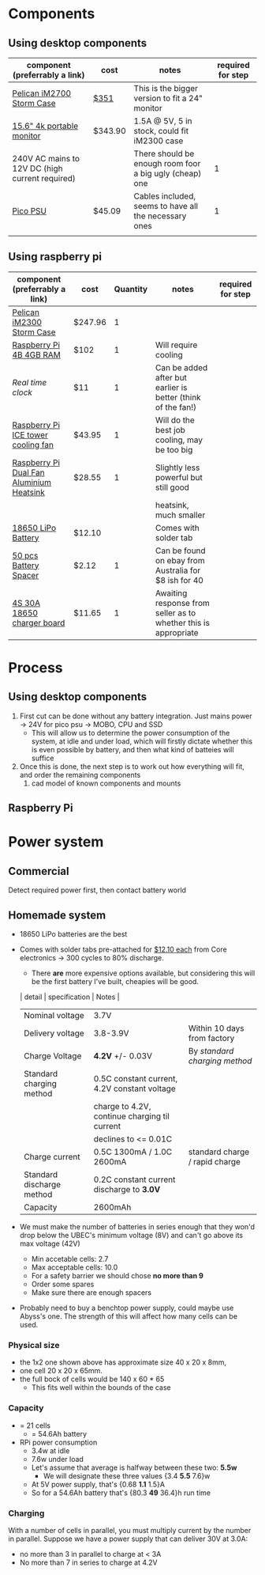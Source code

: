* Components
** Using desktop components
| component (preferrably a link)                  | cost    | notes                                                   | required for step |
|-------------------------------------------------+---------+---------------------------------------------------------+-------------------|
| [[https://www.pelican.com/au/en/product/cases/storm/im2700][Pelican iM2700 Storm Case]]                       | [[https://www.carryitcases.com.au/buy/im2700-storm-case-no-foam-yellow/iM2700YNF?gclid=CjwKCAjwhOD0BRAQEiwAK7JHmBAJfAm4iYsokLNilrt_HI2ahD0UCP6hU3xOfJYnFTl6Ou9k-Gnu6hoCm8MQAvD_BwE][$351]]    | This is the bigger version to fit a 24" monitor         |                   |
| [[https://www.ebay.com.au/itm/Portable-Monitor-15-6-LED-Monitor-4K-Ultra-Clear-IPS-Screen-for-PC-Laptop-F3Q8/312813924658?hash=item48d529b132:m:m7P6C5lmwBw6x8l405NjrJA#shpCntId][15.6" 4k portable monitor]]                       | $343.90 | 1.5A @ 5V, 5 in stock, could fit iM2300 case            |                   |
| 240V AC mains to 12V DC (high current required) |         | There should be enough room foor a big ugly (cheap) one |                 1 |
| [[https://www.ebay.com.au/itm/Dc-Atx-Peak-Psu-12V-300W-Pico-Atx-Switch-Mining-Psu-24Pin-Mini-Itx-Dc-To-At-X7S3/283842632790?hash=item421656dc56:g:vVcAAOSwym1ej9pQ][Pico PSU]]                                        | $45.09  | Cables included, seems to have all the necessary ones   |                 1 |
|                                                 |         |                                                         |                   |

** Using raspberry pi
| component (preferrably a link)           | cost    | Quantity | notes                                                           | required for step |
|------------------------------------------+---------+----------+-----------------------------------------------------------------+-------------------|
| [[https://jpcases.com.au/pelican-im2300-storm-case/?gclid=CjwKCAjw7e_0BRB7EiwAlH-goH-QAZli6NqVk3N4drdoIaO0WhJEX4Kc8YmS5NQI8qPtxvTXhhkiyBoCpJAQAvD_BwE][Pelican iM2300 Storm Case]]                | $247.96 |        1 |                                                                 |                   |
| [[https://www.scorptec.com.au/product/Motherboards/Built-In-CPU/77690-RPI4-MODBP-4GB?gclid=CjwKCAjwvtX0BRAFEiwAGWJyZMo8R9Du9rwdnGXVkAXpN-cjqDUZEQtzuYfpIP8oC8gUMnN0-zK6ohoCYvwQAvD_BwE][Raspberry Pi 4B 4GB RAM]]                  | $102    |        1 | Will require cooling                                            |                   |
| [[$1][Real time clock]]                          | $11     |        1 | Can be added after but earlier is better (think of the fan!)    |                   |
| [[https://core-electronics.com.au/ice-tower-cpu-cooling-fan-for-raspberry-pi-4.html?utm_source=google_shopping&gclid=CjwKCAjw7e_0BRB7EiwAlH-goC9XYohKKTMK8itwqYry-SqOWh4JVB-s811Kgb5XJUTbRCHXAfVABhoCLScQAvD_BwE][Raspberry Pi ICE tower cooling fan]]       | $43.95  |        1 | Will do the best job cooling, may be too big                    |                   |
| [[https://core-electronics.com.au/dual-fan-aluminium-heatsink-case-for-raspberry-pi-4-black.html?utm_source=google_shopping&gclid=CjwKCAjw7e_0BRB7EiwAlH-goBO41qrh-LV5nwYSrAvSa8yWcuXoCERPmfQlgAjmjwz9GNyKOzRmRxoCQYgQAvD_BwE][Raspberry Pi Dual Fan Aluminium Heatsink]] | $28.55  |        1 | Slightly less powerful but still good                           |                   |
|                                          |         |          | heatsink, much smaller                                          |                   |
| [[https://core-electronics.com.au/polymer-lithium-ion-battery-18650-cell-2600mah-solder-tab.html][18650 LiPo Battery]]                       | $12.10  |          | Comes with solder tab                                           |                   |
| [[https://www.aliexpress.com/item/32826233101.html?aff_platform=product&sk=_dVZZNeh&aff_trace_key=c2d04357c2f04ebab34938022aa4edb2-1587379611469-08894-_dVZZNeh&terminal_id=23f8c52aac58446da2585396f93065ee&tmLog=new_Detail&aff_request_id=c2d04357c2f04ebab34938022aa4edb2-1587379611469-08894-_dVZZNeh][50 pcs Battery Spacer]]                    | $2.12   |        1 | Can be found on ebay from Australia for $8 ish for 40           |                   |
| [[https://www.ebay.com.au/itm/132749716399][4S 30A 18650 charger board]]               | $11.65  |        1 | Awaiting response from seller as to whether this is appropriate |                   |


* Process
** Using desktop components
1. First cut can be done without any battery integration. Just mains power -> 24V for pico psu -> MOBO, CPU and SSD
   - This will allow us to determine the power consumption of the system, at idle and under load, which will firstly dictate whether this is even possible by battery, and then what kind of batteies will suffice
2. Once this is done, the next step is to work out how everything will fit, and order the remaining components
   1. cad model of known components and mounts


** Raspberry Pi


* Power system
** Commercial
Detect required power first, then contact battery world

** Homemade system
- 18650 LiPo batteries are the best

- Comes with solder tabs pre-attached for [[https://core-electronics.com.au/polymer-lithium-ion-battery-18650-cell-2600mah-solder-tab.html][$12.10 each]] from Core electronics -> 300 cycles to 80% discharge. 
  - There *are* more expensive options available, but considering this will be the first battery I've built, cheapies will be good.
  | detail                    | specification                                 | Notes                          |
  |---------------------------+-----------------------------------------------+--------------------------------|
  | Nominal voltage           | 3.7V                                          |                                |
  | Delivery voltage          | 3.8-3.9V                                      | Within 10 days from factory    |
  | Charge Voltage            | *4.2V* +/- 0.03V                              | By /standard charging method/  |
  | Standard charging method  | 0.5C constant current, 4.2V constant voltage  |                                |
  |                           | charge to 4.2V, continue charging til current |                                |
  |                           | declines to <= 0.01C                          |                                |
  | Charge current            | 0.5C 1300mA / 1.0C 2600mA                     | standard charge / rapid charge |
  | Standard discharge method | 0.2C constant current discharge to *3.0V*     |                                |
  | Capacity                  | 2600mAh                                       |                                |

- We must make the number of batteries in series enough that they won'd drop below the UBEC's minimum voltage (8V) and can't go above its max voltage (42V)
  - Min accetable cells: 2.7
  - Max acceptable cells: 10.0
  - For a safety barrier we should chose *no more than 9*
  - Order some spares
  - Make sure there are enough spacers  

- Probably need to buy a benchtop power supply, could maybe use Abyss's one. The strength of this will affect how many cells can be used.

*** Physical size
- the 1x2 one shown above has approximate size 40 x 20 x 8mm,
- one cell 20 x 20 x 65mm. 
- the full bock of cells would be 140 x 60 * 65
  - This fits well within the bounds of the case

*** Capacity
- = 21 cells
  - = 54.6Ah battery
  
- RPi power consumption
  - 3.4w at idle
  - 7.6w under load
  - Let's assume that average is halfway between these two: *5.5w*
	- We will designate these three values {3.4 *5.5* 7.6}w
  - At 5V power supply, that's {0.68 *1.1* 1.5}A
  - So for a 54.6Ah battery that's {80.3 *49* 36.4}h run time

*** Charging
With a number of cells in parallel, you must multiply current by the number in parallel. Suppose we have a power supply that can deliver 30V at 3.0A:
- no more than 3 in parallel to charge at < 3A
- No more than 7 in series to charge at 4.2V
